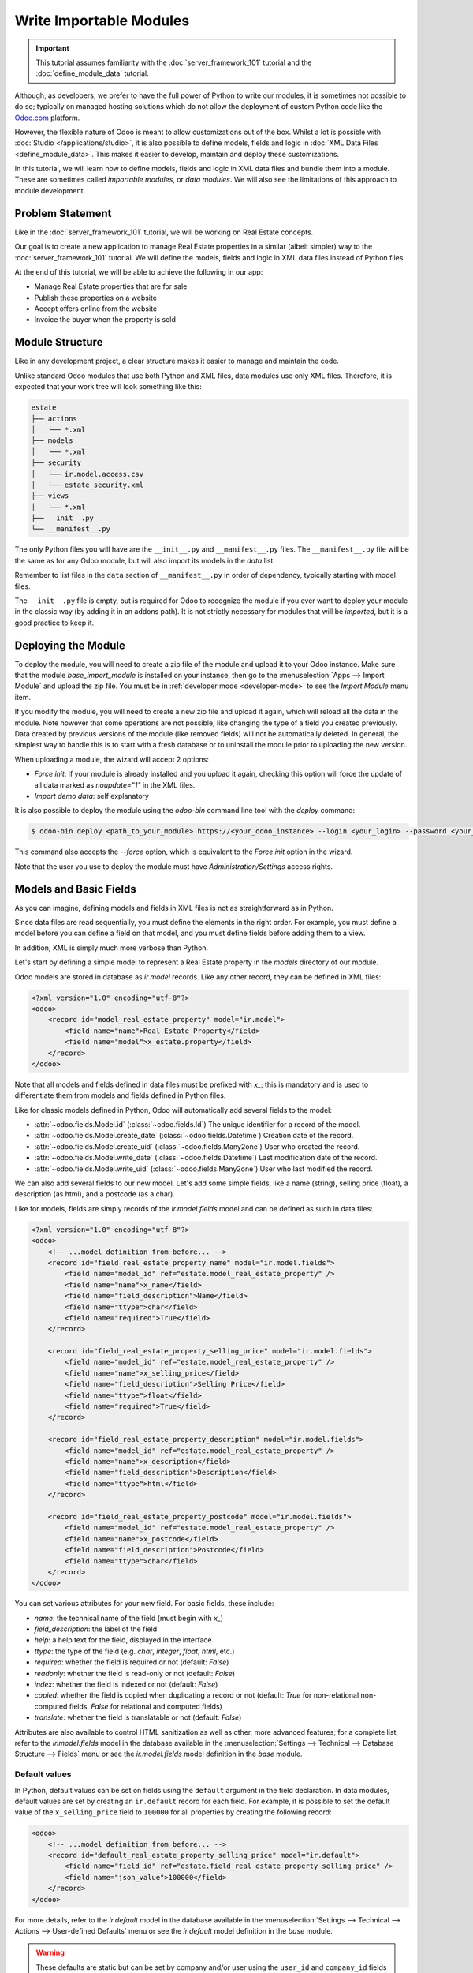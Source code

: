 ========================
Write Importable Modules
========================

.. important::
   This tutorial assumes familiarity with the :doc:`server_framework_101` tutorial and the
   :doc:`define_module_data` tutorial.

Although, as developers, we prefer to have the full power of Python to write our modules,
it is sometimes not possible to do so; typically on managed hosting solutions which do not
allow the deployment of custom Python code like the `Odoo.com <https://www.odoo.com/start>`_
platform.

However, the flexible nature of Odoo is meant to allow customizations out of the box. Whilst
a lot is possible with :doc:`Studio </applications/studio>`, it is also possible to define
models, fields and logic in :doc:`XML Data Files <define_module_data>`. This makes it easier
to develop, maintain and deploy these customizations.

In this tutorial, we will learn how to define models, fields and logic in XML data files and bundle
them into a module. These are sometimes called *importable modules*, or *data modules*.
We will also see the limitations of this approach to module development.

Problem Statement
=================

Like in the :doc:`server_framework_101` tutorial, we will be working on Real Estate concepts.

Our goal is to create a new application to manage Real Estate properties in a similar (albeit
simpler) way to the :doc:`server_framework_101` tutorial. We will define the models, fields and
logic in XML data files instead of Python files.

At the end of this tutorial, we will be able to achieve the following in our app:

- Manage Real Estate properties that are for sale
- Publish these properties on a website
- Accept offers online from the website
- Invoice the buyer when the property is sold

Module Structure
================

Like in any development project, a clear structure makes it easier to manage and maintain the code.

Unlike standard Odoo modules that use both Python and XML files, data modules use only XML files.
Therefore, it is expected that your work tree will look something like this:

.. code-block:: bash

  estate
  ├── actions
  │   └── *.xml
  ├── models
  │   └── *.xml
  ├── security
  │   └── ir.model.access.csv
  │   └── estate_security.xml
  ├── views
  │   └── *.xml
  ├── __init__.py
  └── __manifest__.py

The only Python files you will have are the ``__init__.py`` and ``__manifest__.py`` files. The
``__manifest__.py`` file will be the same as for any Odoo module, but will also import its models
in the `data` list.

Remember to list files in the ``data`` section of ``__manifest__.py`` in order of dependency,
typically starting with model files.

The ``__init__.py`` file is empty, but is required for Odoo to recognize the module if you ever
want to deploy your module in the classic way (by adding it in an addons path). It is not strictly
necessary for modules that will be *imported*, but it is a good practice to keep it.

Deploying the Module
====================

To deploy the module, you will need to create a zip file of the module and upload it to your
Odoo instance. Make sure that the module `base_import_module` is installed on your instance,
then go to the :menuselection:`Apps --> Import Module` and upload the zip file. You must be
in :ref:`developer mode <developer-mode>` to see the `Import Module` menu item.

If you modify the module, you will need to create a new zip file and upload it again, which
will reload all the data in the module. Note however that some operations are not possible,
like changing the type of a field you created previously. Data created by previous versions of the
module (like removed fields) will not be automatically deleted. In general, the simplest way to
handle this is to start with a fresh database or to uninstall the module prior to uploading the
new version.

When uploading a module, the wizard will accept 2 options:

- `Force init`: if your module is already installed and you upload it again, checking this
  option will force the update of all data marked as `noupdate="1"` in the XML files.
- `Import demo data`: self explanatory

It is also possible to deploy the module using the `odoo-bin` command line tool with the `deploy`
command:

.. code-block:: bash

  $ odoo-bin deploy <path_to_your_module> https://<your_odoo_instance> --login <your_login> --password <your_password>

This command also accepts the `--force` option, which is equivalent to the `Force init` option
in the wizard.

Note that the user you use to deploy the module must have `Administration/Settings` access rights.

.. exercise:: Create the required addon files and deploy it on your Odoo instance.

    Create the following folders and files:

    - ``/home/$USER/src/tutorials/estate/__init__.py``
    - ``/home/$USER/src/tutorials/estate/__manifest__.py``

    The ``__manifest__.py`` file should only define the name and the dependencies of our modules.
    The only necessary framework module for now is ``base`` (and ``base_import_module`` - although
    your module does not *depend* on it strictly speaking, you need it to be able to import your
    module).

    Create a zip file of your module and upload it to your Odoo instance.


Models and Basic Fields
=======================

As you can imagine, defining models and fields in XML files is not as straightforward as in Python.

Since data files are read sequentially, you must define the elements in the right order.
For example, you must define a model before you can define a field on that model, and you
must define fields before adding them to a view.

In addition, XML is simply much more verbose than Python.

Let's start by defining a simple model to represent a Real Estate property in the `models`
directory of our module.

Odoo models are stored in database as `ir.model` records. Like any other record, they can be
defined in XML files:

.. code-block:: xml

    <?xml version="1.0" encoding="utf-8"?>
    <odoo>
        <record id="model_real_estate_property" model="ir.model">
            <field name="name">Real Estate Property</field>
            <field name="model">x_estate.property</field>
        </record>
    </odoo>

Note that all models and fields defined in data files must be prefixed with `x_`; this is
mandatory and is used to differentiate them from models and fields defined in Python files.

Like for classic models defined in Python, Odoo will automatically add several fields to the model:

- :attr:`~odoo.fields.Model.id` (:class:`~odoo.fields.Id`)
  The unique identifier for a record of the model.
- :attr:`~odoo.fields.Model.create_date` (:class:`~odoo.fields.Datetime`)
  Creation date of the record.
- :attr:`~odoo.fields.Model.create_uid` (:class:`~odoo.fields.Many2one`)
  User who created the record.
- :attr:`~odoo.fields.Model.write_date` (:class:`~odoo.fields.Datetime`)
  Last modification date of the record.
- :attr:`~odoo.fields.Model.write_uid` (:class:`~odoo.fields.Many2one`)
  User who last modified the record.

We can also add several fields to our new model. Let's add some simple fields, like a name (string),
selling price (float), a description (as html), and a postcode (as a char).

Like for models, fields are simply records of the `ir.model.fields` model and can be
defined as such in data files:

.. code-block:: xml

    <?xml version="1.0" encoding="utf-8"?>
    <odoo>
        <!-- ...model definition from before... -->
        <record id="field_real_estate_property_name" model="ir.model.fields">
            <field name="model_id" ref="estate.model_real_estate_property" />
            <field name="name">x_name</field>
            <field name="field_description">Name</field>
            <field name="ttype">char</field>
            <field name="required">True</field>
        </record>

        <record id="field_real_estate_property_selling_price" model="ir.model.fields">
            <field name="model_id" ref="estate.model_real_estate_property" />
            <field name="name">x_selling_price</field>
            <field name="field_description">Selling Price</field>
            <field name="ttype">float</field>
            <field name="required">True</field>
        </record>

        <record id="field_real_estate_property_description" model="ir.model.fields">
            <field name="model_id" ref="estate.model_real_estate_property" />
            <field name="name">x_description</field>
            <field name="field_description">Description</field>
            <field name="ttype">html</field>
        </record>

        <record id="field_real_estate_property_postcode" model="ir.model.fields">
            <field name="model_id" ref="estate.model_real_estate_property" />
            <field name="name">x_postcode</field>
            <field name="field_description">Postcode</field>
            <field name="ttype">char</field>
        </record>
    </odoo>

You can set various attributes for your new field. For basic fields, these include:

- `name`: the technical name of the field (must begin with `x_`)
- `field_description`: the label of the field
- `help`: a help text for the field, displayed in the interface
- `ttype`: the type of the field (e.g. `char`, `integer`, `float`, `html`, etc.)
- `required`: whether the field is required or not (default: `False`)
- `readonly`: whether the field is read-only or not (default: `False`)
- `index`: whether the field is indexed or not (default: `False`)
- `copied`: whether the field is copied when duplicating a record or not (default: `True`
  for non-relational non-computed fields, `False` for relational and computed fields)
- `translate`: whether the field is translatable or not (default: `False`)

Attributes are also available to control HTML sanitization as well as other, more advanced
features; for a complete list, refer to the `ir.model.fields` model in the database available
in the :menuselection:`Settings --> Technical --> Database Structure --> Fields` menu or
see the `ir.model.fields` model definition in the `base` module.

.. exercise:: Add basic fields to the Real Estate Property model.

    Add the following basic fields to the table:

    ========================= ========================= =======================
    Field                     Type                       Required
    ========================= ========================= =======================
    x_date_availability       Date
    x_expected_price          Float                     True
    x_bedrooms                Integer
    x_living_area             Integer
    x_facades                 Integer
    x_garage                  Boolean
    x_garden                  Boolean
    x_garden_area             Integer
    x_garden_orientation      Selection
    ========================= ========================= =======================

    The ``x_garden_orientation`` field must have 4 possible values: 'North', 'South', 'East'
    and 'West'. The selection list must be created by first creating the `ir.model.fields`
    record for the field itself, then creating the `ir.model.fields.selection` records; these
    records take three fields: `field_id`, `name` (the name in the UI) and `value` (the value
    in the database). A `sequence` field can also be set, which controls the order in which
    the selections are displayed in the UI (lower sequence values are displayed first).

Default values
--------------

In Python, default values can be set on fields using the ``default`` argument in the field
declaration. In data modules, default values are set by creating an ``ir.default`` record
for each field. For example, it is possible to set the default value of the
``x_selling_price`` field to ``100000`` for all properties by creating the following record:

.. code-block:: xml

    <odoo>
        <!-- ...model definition from before... -->
        <record id="default_real_estate_property_selling_price" model="ir.default">
            <field name="field_id" ref="estate.field_real_estate_property_selling_price" />
            <field name="json_value">100000</field>
        </record>
    </odoo>

For more details, refer to the `ir.default` model in the database available in the
:menuselection:`Settings --> Technical --> Actions --> User-defined Defaults` menu or
see the `ir.default` model definition in the `base` module.

.. warning::

    These defaults are static but can be set by company and/or user using the ``user_id``
    and ``company_id`` fields of the ``ir.default`` record. This means that having a dynamic
    default value of "today" for the ``x_date_availability`` field is not possible, for example.

Security
========

Security in data modules is exactly the same as for Python modules and can be found
in :doc:`server_framework_101/04_securityintro`.

Refer to that tutorial for details.

.. exercise:: Add access rights.

    Create the ``ir.model.access.csv`` file in the appropriate folder and define it in the
    ``__manifest__.py`` file.

    Give the read, write, create and unlink permissions to the group ``base.group_user``.

    Tip: the warning message in the log gives you most of the solution ;-)

Views
=====

Views are the UI components that allow users to interact with the data. They are defined
in XML files and can be found in the `views` directory of your module.

Since views and actions are already defined in :doc:`server_framework_101/05_firstui` and
:doc:`server_framework_101/06_basicviews`, we will not go into details here.

.. exercise:: Add a basic UI to the `estate` module.

    Add a basic UI to the `estate` module to allow users to view, create, edit and delete
    Real Estate properties.

    - Create an action for the model ``x_estate.property``
    - Create a tree view for the model ``x_estate.property``
    - Create a form view for the model ``x_estate.property``
    - Add the views to the action
    - Add a menu item to the main menu to allow users to access the action

Relations
=========

The real power of relational systems like Odoo lies in the ability to link records together.
In a normal Python module, one could define new fields on a model to link it to other models
in a single line of code. In a data module, this is still possible but requires a bit more
legwork since we can't use the same syntax as in Python.

As in :doc:`server_framework_101/07_relations`, we will add some relations to our `estate`
module. We will add links to:

- the customer who bought the property
- the real estate agent who sold the property
- the property type: house, apartment, penthouse, castle...
- a list of tags characterizing the property: cozy, renovated...
- a list of the offers received

Many2one
--------

A many2one is a simple link to another object. For example, in order to define a link to the
``res.partner``, we can define a new field in our model:

.. code-block:: xml

    <odoo>
        <!-- ...model definition from before... -->
        <record id="field_real_estate_property_partner_id" model="ir.model.fields">
            <field name="model_id" ref="estate.model_real_estate_property" />
            <field name="name">x_partner_id</field>
            <field name="field_description">Customer</field>
            <field name="ttype">many2one</field>
            <field name="relation">res.partner</field>
        </record>
    </odoo>

In the case of many2one fields, several attributes can be set to detail the relation:

- `relation`: the name of the model to link to (required)
- `ondelete`: the action to perform when the record is deleted (default: `set null`)
- `domain`: a domain filter to apply to the relation

.. exercise:: Add relational fields to the Real Estate Property model.

    - Create a new model ``x_estate.property.type`` with the following fields:

    ========================= ========================= =======================
    Field                     Type                       Required
    ========================= ========================= =======================
    name                      Char                       True
    ========================= ========================= =======================

    - Add an action, list view and menu item for the ``x_estate.property.type`` model

    - Add Access Rights to the ``x_estate.property.type`` model to give access to users

    - Create the following fields on the ``x_estate.property`` model:

    ========================= ====================================== =======================
    Field                     Type                                   Required
    ========================= ====================================== =======================
    x_property_type_id        Many2one (``x_estate.property.type``)  True
    x_partner_id (buyer)      Many2one (``res.partner``)
    x_user_id (salesperson)   Many2one (``res.users``)
    ========================= ====================================== =======================

    - Include the new fields in the form view of the ``x_estate.property`` model

Many2many
---------

A many2many is a relation to a list of objects. In our example, we will define a many2many
relation towards a new ``x_estate.property.tag`` model. This tag represents a characteristic
of the property, for example: renovated, cozy, etc.

A property can have many tags and a tag can be assigned to many properties - this is the
typical many2many relationship.

Many2many fields are defined in the same way as many2one fields, but with the `ttype`
set to `many2many`. The `relation` attribute is also set to the name of the model
to link to. Other attributes can be set to control the relation:

- `relation_table`: the name of the table to use for the relation
- `column1` and `column2`: the names of the columns to use for the relation

These attributes are optional, and should usually be specified only when there
are multiple many2many fields between two models to avoid conflict; in most cases,
the Odoo ORM will be able to determine the correct relation table and columns to use.


.. exercise:: Add a many2many relation to the Real Estate Property model.

    - Create a new model ``x_estate.property.tag`` with the following fields:

    ========================= ========================== =======================
    Field                     Type                       Required
    ========================= ========================== =======================
    name                      Char                       True
    ========================= ========================== =======================

    - Add an action, list view and menu item for the ``x_estate.property.tag`` model

    - Add Access Rights to the ``x_estate.property.tag`` model to allow access to users

    - Create the following fields on the ``x_estate.property`` model:

    ========================= ======================================
    Field                     Type
    ========================= ======================================
    x_property_tag_ids        Many2many (``x_estate.property.tag``)
    ========================= ======================================

    - Include the new field in the form view of the ``x_estate.property`` model


One2many
--------

A one2many is a relation to a list of objects. In our example, we will define a one2many
relation towards a new ``x_estate.property.offer`` model. This offer represent an offer
made by a customer to buy a property.

One2many fields are defined in the same way as many2one fields, but with the `ttype`
set to `one2many`. The `relation` attribute is also set to the name of the model
to link to. Another attribute must be set to control the relation:

- `relation_field`: the name of the field on the related model that contains the
  reference to the parent model (many2one field). This is used to link the two models
  together.

.. exercise:: Add a one2many relation to the Real Estate Property model.

    - Create a new model ``x_estate.property.offer`` with the following fields:

    ========================= ================================== ============ ===================
    Field                     Type                               Required     Values
    ========================= ================================== ============ ===================
    x_price                   Float                              True
    x_status                  Selection                                       Accepted, Refused
    x_partner_id              Many2one (``res.partner``)         True
    x_property_id             Many2one (``x_estate.property``)   True
    ========================= ================================== ============ ===================

    - Add Access Rights to the ``x_estate.property.offer`` model to allow access to users

    - Create a tree view and a form view with the price, partner_id and status fields.
      No need to create an action or a menu.

    - Add the field ``x_offer_ids`` to your ``x_estate.property`` model and in its form view.

Computed and Related Fields
===========================

Computed Fields
---------------

Computed fields are a core concept in Odoo and are used to define fields that are computed
based on other fields. This is useful for fields that are derived from other fields, like a
sum of sub-records (adding up the price of all the items in a sale order).

**Reference**: the documentation related to this topic can be found in
:ref:`reference/fields/compute`.

Data modules can define computed fields of any type, but are quite limited compared to Python
modules. Indeed, since data modules are meant to be deployed on systems that do not allow arbitrary
code to run, the Python code that is allowed is very limited.

.. note::

    All Python code written for data modules is executed in a sandboxed environment that limits
    the operations that can be performed. For example, you cannot import libraries, you cannot
    access any OS files, and you cannot even print to the console. Some utilities are provided,
    but this varies with the type of sandboxed environment that is used.

    In the case of compute methods, the sandbox is very limited and only provides the bare minimum
    of utilities to allow the execution of the code. In addition to the Python builtins, you also
    have access to the `datetime`, `dateutil` and `time` modules (e.g. to help with date
    calculations).

    Note also that "dot assignation" is disabled in the sandbox, so you cannot write
    ``property.x_total_area = 1`` in the compute method. You have to use dictionary access:
    ``property['x_total_area'] = 1``. Dot notation for field *access* works normally:
    ``property.x_garden_area`` will return the value of the ``x_garden_area`` field.


We previously defined two "area" fields on our ``x_estate.property`` model: ``living_area``
and ``garden_area``. To define a computed field on the model that returns the sum of the two
areas, we can add the following code to our data module:

.. code-block:: xml

    <odoo>
        <!-- ...model definition from before... -->
        <record id="field_real_estate_property_total_area" model="ir.model.fields">
            <field name="model_id" ref="estate.model_real_estate_property" />
            <field name="name">x_total_area</field>
            <field name="field_description">Total Area</field>
            <field name="ttype">float</field>
            <field name="depends">x_living_area,x_garden_area</field>
            <field name="compute"><![CDATA[
    for property in self:
        property['x_total_area'] = property.x_living_area + property.x_garden_area
            ]]>
            </field>
        </record>
    </odoo>

.. note::
    Whilst in server actions, you iterate on a `records` variable, in the case of a computed field,
    you iterate on a `self` variable that contains the recordset on which the field is computed.

The ``depends`` attribute is used to define the fields that the computed field depends on and
the ``compute`` attribute is used to define the code that is executed to compute the field (using
Python code).

Unlike in Python modules, computed fields are stored by default. If you wish for a computed field to
not be stored (e.g. for performance reasons or to avoid database bloat), you can set the ``store``
attribute to ``False``.

The `CDATA` section is used to specify to XML parsers that the content is a string and not XML;
this prevents the parser from trying to interpret the Python code as XML, or the addition of
extra space, etc. when the code gets inserted into the database at module install time.

.. exercise:: Add a computed field to the Real Estate Property model.

    - Add a computed field to the ``x_estate.property`` model that returns the sum of the
      ``x_living_area`` and ``x_garden_area`` fields, as shown above
    - Include the field in the form view of the ``x_estate.property`` model


.. note::

    Unlike in Python modules, it is not possible to define an inverse or search method for
    computed fields.


Related Fields
--------------

Related fields are a simplified form of computed fields that mirror the value of another field
through a many2one relationship.

**Reference**: the documentation related to this topic can be found in
:ref:`reference/fields/related`.

Related fields can be of any type (the type of the field at the other end of the relation
traversal). They are defined as if one were adding the field directly to the model with the
addition of a ``related`` attribute that specifies the target field on the related model
that contains the value to be mirrored.

For example, if we want to access the country of the buyer directly from the
``x_estate.property`` model, we can add the following code to our data module:

.. code-block:: xml

    <odoo>
        <!-- ...model definition from before... -->
        <record id="field_real_estate_property_country_id" model="ir.model.fields">
            <field name="model_id" ref="estate.model_real_estate_property" />
            <field name="name">x_country_id</field>
            <field name="field_description">Buyer's Country</field>
            <field name="ttype">many2one</field>
            <field name="relation">res.country</field>
            <field name="related">x_partner_id.country_id</field>
        </record>
    </odoo>

The ``related`` attribute is used to specify the target field on the related model that
contains the value to be mirrored. This must be a dot-separated list of field names.

Code and Business logic
=======================

Server Actions
--------------

In a Python module, you are free to define any method on your model. One common usage pattern
is to add so-called "actions" methods to your model then bind these methods to buttons in the UI
(e.g to confirm a quote, post an invoice, etc.).

In a data module, you can achieve the same effect by defining
:ref:`Server Actions <reference/actions/server>` bound to your model. Server actions represent
pieces of logic that are run dynamically on the server. These actions can be configured manually
in the databse directly via the
:menuselection:`Settings --> Technical --> Actions --> Server Actions` menu and can be of different
types; in our case, we will use the ``code`` type which allows us to run any Python code in a
sandboxed environment.

This environment contains several utilities to help you interact with the Odoo database:

- ``self``: the record on which the action is executed
- ``env``: the environment of the record
- ``model``: the model of the record
- ``user`` and ``uid``: the current user and their id
- ``datetime``, ``dateutil``, ``timezone`` and ``time``: libraries to help with date/time calculations
- ``float_compare``: a utility function to compare two float values with a given precision
- ``b64encode`` and ``b64decode``: utility functions to encode and decode values in base64
- ``Command``: a utility class to help build complex expressions and commands (see the `Command`
  class in the :ref:`ORM reference <reference/fields/relational>`)

In addition, you have access to the recordset on which the action is executed (typically a single
record when the action is executed from a form view, and multiple records when the action is
executed from a list view) via the ``record`` and ``records`` variables.

.. note::

    If your action needs to return an action to the client (for example to redirect the user to
    another view), you can assign it to a semi-magical ``action`` variable inside your server
    action's code. The code sandbox will inspect the variables defined in your code after its
    execution and will automatically return it if it detects the presence of an ``action`` variable.

    If the `website` module is installed, the `request` object will be available in the code sandbox
    and you can assign a `response` object to the `response` variable to return a response to the
    client in a similar way. This is explored in more details in the :ref:`website_controllers`
    section.

For example, we could define an action on the ``x_estate.property`` model that sets the ``x_status``
field of all its offers to ``Refused``:

.. code-block:: xml

    <record id="action_x_estate_property_refuse_all_offers" model="ir.actions.server">
        <field name="name">Refuse all offers</field>
        <field name="model_id" ref="estate.model_real_estate_property"/>
        <field name="state">code</field>
        <field name="code"><![CDATA[
    for property in records:
        property.x_offer_ids.write({'x_status': 'refused'})
        ]]></field>
    </record>

To include this action as a button in the form view of the ``x_estate.property`` model, we can
add the following :ref:`button <reference/view_architectures/form/button>` node in the header of our
form view:

.. code-block:: xml

    <!-- form view definition from your code... -->
    <header>
        <button name="estate.action_x_estate_property_refuse_all_offers" type="action" string="Refuse all offers"/>
    </header>

It is also possible to add an entry in the gear icon (:guilabel:`⚙`) to run this action (e.g. to
avoid adding buttons to views that are already crowded). To do so, you can _bind_ your server action
to the model and to specific types of views:

.. code-block:: xml

    <record id="action_x_estate_property_refuse_all_offers" model="ir.actions.server">
        <field name="name">Refuse all offers</field>
        <field name="model_id" ref="estate.model_real_estate_property"/>
        <field name="state">code</field>
        <field name="binding_model_id" ref="estate.model_real_estate_property"/>
        <field name="binding_view_types">tree,form</field>
        <field name="code"><![CDATA[
    for property in records:
        property.x_offer_ids.write({'x_status': 'refused'})
        ]]></field>
    </record>

This will make the action available in the gear icon (:guilabel:`⚙`) of the ``x_estate.property``
model, in the list (when one or more records are selected via the checkbox) and form views.

.. exercise:: Add an action to the Real Estate Offer model.

    - Add a server action to the ``x_estate.property.offer`` model that sets the ``x_status``
      field of an offer to ``Accepted`` and updates the selling price and buyer of the property
      to which the offer is attached accordingly. This action should also mark all the other offers
      on the same property as ``Refused``.
    - Include a button in the embedded list view of offers that allows to execute this action

    .. image:: importable_modules/offer_accept_button.png
       :align: center

Overriding Python Models
------------------------

Via UI Elements
~~~~~~~~~~~~~~~

Unlike in Python modules, it is not possible to override a Python model's method cleanly.

However, it is possible (in some cases) to replace the elements of the UI that call
these methods and to intercept the calls to these methods in a server action.

A typical example would be an integration with the ``Sales`` app of Odoo. Let's imagine that your
Real Estate module integrates with the Sales application so that when a specific product is sold
(e.g. a quote for managing the sale of a property), you want to automatically create a new property
record in your module.

To achieve this, you will need to:

- create a server action that calls the original method of the button and add custom logic before
  or after that method call
- replace the button in the view with a custom button that calls the server action


.. code-block:: xml

    <record id="view_sale_order_form" model="ir.ui.view">
        <field name="name">sale.order.form.inherit.estate</field>
        <field name="model">sale.order</field>
        <field name="inherit_id" ref="sale.view_order_form" />
        <field name="arch" type="xml">
            <xpath expr="//button[@name='action_confirm'][@type='object']" position="attributes">
                <attribute name="type">action</attribute>
                <attribute name="name">estate.action_x_estate_property_create_from_sale_order</attribute>
            </xpath>
            <!-- since the button is present twice in the original view, we need to replace it twice -->
            <xpath expr="//button[@name='action_confirm'][@type='object']" position="attributes">
                <attribute name="type">action</attribute>
                <attribute name="name">estate.action_x_estate_property_create_from_sale_order</attribute>
            </xpath>
        </field>
    </record>

    <record id="action_x_estate_property_create_from_sale_order" model="ir.actions.server">
        <field name="name">Confirm and create property from sale order</field>
        <field name="model_id" ref="sale.model_sale_order"/>
        <field name="state">code</field>
        <field name="code"><![CDATA[
    for order in records:
        order.action_confirm()
        property_type = env['x_estate.property.type'].sudo().search([('x_name', '=', 'Other')], limit=1)
        property = env['x_estate.property'].sudo().create({
            'x_name': order.name,
            'x_expected_price': 0,
            'x_selling_price': 0,
            'x_sale_order_id': order.id,
            'x_property_type_id': property_type.id,
        })
        ]]></field>
    </record>

Via Automation Rules
~~~~~~~~~~~~~~~~~~~~

Automations Rules are a way to automatically execute actions on records in the database based on
specific triggers, like state changes, addition of a tag, etc. They can be useful to tie behaviour
to life-cycle events of records, for example by sending an email when an offer is accepted.

Using automation rules for extending a standard behaviour can be more robust than the UI-based
approach since it will also run if the life-cycle event is triggered in another way than via
a button (e.g. via a webhook or a direct call to the method; for example when a quote
is confirmed via the portal or the e-commerce). They are however a bit more finicky to set up
properly, as one needs to ensure that the automation will only run at the proper moment by
setting up specific fields to watch, etc.

**Documentation**: a more complete documentation related to this topic can be found in
:doc:`/applications/studio/automated_actions`.

.. note::

    Automation Rules are not part of the ``base`` module; they come with the ``base_automation``
    module; so if you define automation rules in your data module, you need to make sure that
    ``base_automation`` is part of your module's dependencies.

    Once installed, Automation Rules are managed via the
    :menuselection:`Settings --> Technical --> Automations --> Automation Rules` menu.

Automation Rules are particularly useful to tie a data module to an existing standard Odoo
module. Since data modules cannot override methods, tying automation to life-cycle changes
of standard models is a common way to extend standard modules.

If we were to rewrite our example from the previous section using automation rules, a few changes
would be needed:

- the server action should no longer call the original method of the button (instead, the original
  method will trigger the change that will fire the automation rule)
- the view extension is not needed
- we need to define an Automation Rule to trigger the server action on the appropriate event

.. code-block:: xml

    <record id="action_x_estate_property_create_from_sale_order" model="ir.actions.server">
        <field name="name">Create property from sale order</field>
        <field name="model_id" ref="sale.model_sale_order"/>
        <field name="state">code</field>
        <field name="code"><![CDATA[
    for order in records:
        property_type = env['x_estate.property.type'].sudo().search([('x_name', '=', 'Other')], limit=1)
        property = env['x_estate.property'].sudo().create({
            'x_name': order.name,
            'x_expected_price': 0,
            'x_selling_price': 0,
            'x_sale_order_id': order.id,
            'x_property_type_id': property_type.id,
        })
        ]]></field>
    </record>

    <record id="automation_rule_x_estate_property_create_from_sale_order" model="base.automation">
        <field name="name">Create property from sale order</field>
        <field name="model_id" ref="sale.model_sale_order"/>
        <field name="trigger">on_state_set</field>
        <field name="trg_selection_field_id" ref="sale.selection__sale_order__state__sale"/>
        <field name="trigger_field_ids" eval="[(4, ref('sale.field_sale_order__state'))]"/>
        <field name="action_server_ids" eval="[(4, ref('estate.action_x_estate_property_create_from_sale_order'))]"/>
    </record>

Note that the :ref:`XML IDs <tutorials/define_module_data/xml_id>` to standard Odoo models, fields,
selection values, etc. can be found in the Odoo instance itself by navigating to the appropriate
record in the technical menus and using the ``View Metadata`` menu entry of the debug menu. XML IDs
for models are simply the model name with dots replaced by underscores and prefixed by ``model_``
(e.g. ``sale.model_sale_order`` is ``sale.order`` as defined in the `sale` module); XML IDs for
fields are the model name with dots replaced by underscores and prefixed by ``field_``, the model's
name and the field name (e.g. ``sale.field_sale_order__name`` is the XML ID for the ``name`` field
of the ``sale.order`` model which is defined in the `sale` module).

.. _website_controllers:

Website controllers
-------------------

HTTP Controllers in Odoo are usually defined in the `controllers` directory of a module;
in data modules, it is possible to define server actions that behave as controllers if
the website module is installed.

When the website module is installed, server actions can be marked as `Available on the website`
and given a path (the full path is always prefixed with `/actions` to avoid URL collisions);
the global `request` object is made available in the local scope of the code server action.

The `request` object provides several methods to access the body of the request:

- `request.get_http_params()`: extract key-value pairs from the query string and the forms
  present in the body (both application/x-www-form-urlencoded and multipart/form-data).
- `request.get_json_data()`: extract the JSON data from the body of the request.

Since it is not possible to return a value from within a server action, to define the response
to return, one can assign a response-like object to the `response` variable, which will be
returned to the website automatically.

Here is an example of a simple website controller that will return a list of properties
when the URL `/actions/estate` is called:

.. code-block:: xml

    <record id="server_action_estate_list" model="ir.actions.server">
        <field name="name">Estate List Controller</field>
        <field name="model_id" ref="estate.model_real_estate_property" />
        <field name="website_published">True</field>
        <field name="website_path">estate</field>
        <field name="state">code</field>
        <field name="code"><![CDATA[
    html = '<html><body><h1>Properties</h1><ul>'
    for property in request.env['x_estate.property'].search([]):
        html += f'<li>{property.x_name}</li>'
    html += '</ul></body></html>'
    response = request.make_response(html)
        ]]></field>
    </record>

Several useful methods are available in the `request` object to facilitate the generation of the
response object:

- `request.render(template, qcontext=None, lazy=True, **kw)` to render a QWeb template using its
  xmlid; the extra keyword arguments are forwarded to the `werkzeug.Response` object (e.g. to set
  cookies, headers, etc.)
- `request.redirect(location, code=303, local=True)` to redirect to a different URL; the `local`
  argument is used to specify whether the redirection should be relative to the website or not
  (default: `True`).
- `request.notfound()` to return a `werkzeug.HTTPException` exception to signal a 404 error to
  the website.
- `request.make_response(data, headers=None, cookies=None, status=200)` to manually create a
  `werkzeug.Response` object; the `status` argument is the HTTP status code to return (default:
  200).
- `request.make_json_response(data, headers=None, cookies=None, status=200)` to manually create a
  JSON response; the data will be json-serialiazed using `json.dumps` utility; this can be useful
  to set up machine-to-machine communications via API calls.


For implementation details or other (less common) methods, refer to the `Request` object's
implementation in the `odoo.http` module.

Note that security concerns are left to the developer (typically through security rules or
by using `sudo` to access records).

.. note::

  The model used in the `model_id` field of the server action must be acessible to the public
  user for the write operation for this server action to run; otherwise the server action will
  return a 403 error. A way to avoid giving access is to link your server action to a model
  that is already accessible to the public user, a typical (if weird) example is to link the
  server action to the `ir.filters` model.

.. exercise::

  Add a JSON API to your module so that external services can retrieve a list of properties
  for sale.

  - add a new `x_api_published` field to the model to control whether the properties are
    published on the API or not
  - add an access right record to allow public users to read and write the model
  - prevent any write from the public user by adding a record rule for the write operation
    with an impossible domain (e.g. `[('id', '=', False)]`)
  - add a record rule so that properties marked as `x_api_published` can be read by the
    public user
  - add a server action to return a list of properties in JSON format when the URL
    `/actions/api/estate` is called

A sprinkle of Javascript
========================

Whilst importable modules cannot include Python files, no such restriction exists for Javascript
files. Adding Javascript files to your importable module is exactly the same as adding them
to a standard Odoo module.

This means that an importable module can include new field components or even entirely new views.

As an example, let's add a simple 'tour' to the Estate module. Tours are a standard mechanism in
Odoo used to onboard users by guiding them through your application.

A very minimal tour with a single step can be added by adding this file in `static/src/js/tour.js`:

.. code-block:: js

    import { registry } from "@web/core/registry";


    registry.category("web_tour.tours").add('estate_tour', {
        url: "/web",
        sequence: 170,
        steps: () => [{
        trigger: '.o_app[data-menu-xmlid="estate.menu_root"]',
        content: 'Start selling your properties from this app!',
        position: 'bottom',
        }],
    });

You then need to include the file in the appropriate bundle in the manifest file:

.. code-block:: py

    {
        "name": "Real Estate",
        # [...]
        "assets": {
            "web.assets_backend": [
                "estate/static/src/js/tour.js",
            ],
        },
    }

.. note::

    Unlike normal Python modules, glob expansion is not supported in importable modules;
    so you need to list each file you want to include in the module specifically.


